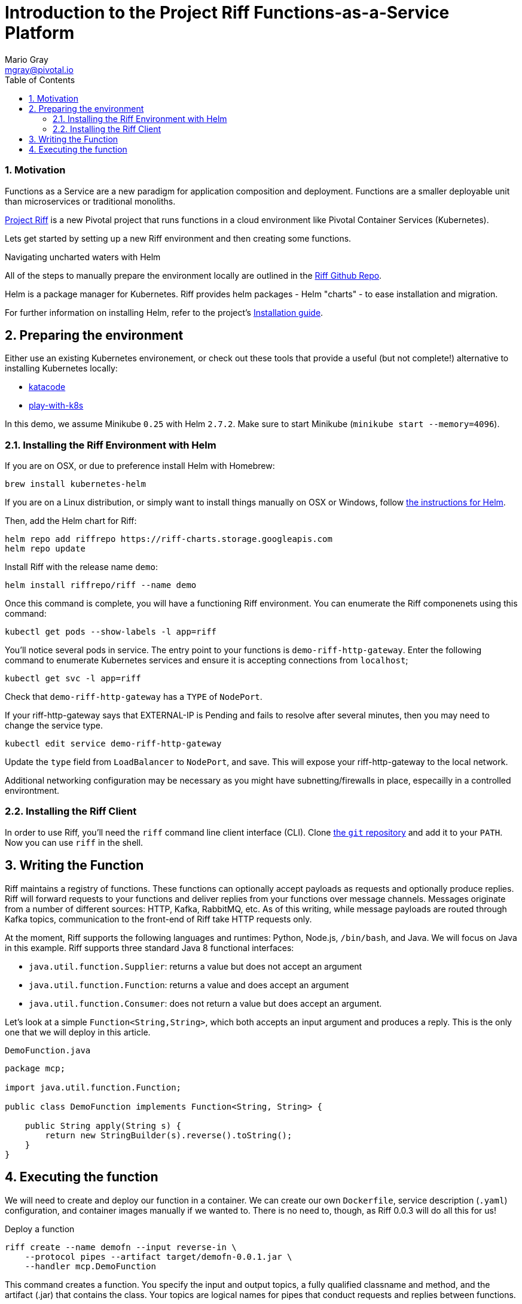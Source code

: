 = Introduction to the Project Riff Functions-as-a-Service Platform
Mario Gray <mgray@pivotal.io>
:Author Initials: MVG
:toc:
:icons:
:numbered:
:website: https://github.com/projectRiff/Riff=

=== Motivation
Functions as a Service are a new paradigm for application composition and deployment.
Functions are a smaller deployable unit than microservices or traditional monoliths.

https://projectRiff.io/[Project Riff] is a new Pivotal project that runs functions in a 
cloud environment like Pivotal Container Services (Kubernetes).

Lets get started by setting up a new Riff environment and then creating some functions.

.Navigating uncharted waters with Helm
**********************************************************************

All of the steps to manually prepare the environment locally are
outlined in the https://github.com/projectRiff/Riff[Riff Github Repo].

Helm is a package manager for Kubernetes. Riff provides helm packages
- Helm "charts" - to ease installation and migration.

For further information on installing Helm, refer to the project's 
https://docs.helm.sh/using_helm/#from-script[Installation guide].

**********************************************************************

[[X7]]
== Preparing the environment
Either use an existing Kubernetes environement, or check out these 
tools that provide a useful (but not complete!) alternative to
installing Kubernetes locally:

* https://www.katacoda.com/courses/Kubernetes/playground[katacode]
* https://labs.play-with-k8s.com/[play-with-k8s]

In this demo, we assume Minikube `0.25` with Helm `2.7.2`.
Make sure to start Minikube (`minikube start --memory=4096`).

[[X8]]
=== Installing the Riff Environment with Helm

If you are on OSX, or due to preference install Helm with Homebrew:

[source,script,indent=0]
----
brew install kubernetes-helm
----

If you are on a Linux distribution, or simply want to install things manually on OSX or Windows,
follow https://github.com/Kubernetes/helm[the instructions for Helm].

Then, add the Helm chart for Riff:

[source,script,indent=0]
----
helm repo add riffrepo https://riff-charts.storage.googleapis.com
helm repo update
----

Install Riff with the release name `demo`:

[source,script,indent=0]
----
helm install riffrepo/riff --name demo
----

Once this command is complete, you will have a functioning Riff
environment. You can enumerate the Riff componenets using this command:

[source,script,indent=0]
----
kubectl get pods --show-labels -l app=riff
----

You'll notice several pods in service. The entry point to your functions
is `demo-riff-http-gateway`. Enter the following command to enumerate
Kubernetes services and ensure it is accepting connections from `localhost`;

[source,script,indent=0]
----
kubectl get svc -l app=riff
----

Check that `demo-riff-http-gateway` has a `TYPE` of `NodePort`.

**********************************************************************
If your riff-http-gateway says that EXTERNAL-IP is Pending and fails
to resolve after several minutes, then you may need to change the 
service type.

[source,script,indent=0]
----
kubectl edit service demo-riff-http-gateway
----
Update the `type` field from `LoadBalancer` to `NodePort`, and save.
This will expose your riff-http-gateway to the local network.

Additional networking configuration may be necessary as you might 
have subnetting/firewalls in place, especailly in a controlled 
environtment.
**********************************************************************

=== Installing the Riff Client

In order to use Riff, you'll need the `riff` command line client interface (CLI).
Clone https://github.com/projectRiff/Riff[the `git` repository] and add it to your `PATH`.
Now you can use `riff` in the shell.

== Writing the Function

Riff maintains a registry of functions. These functions can optionally accept payloads as requests
and optionally produce replies. Riff will forward requests to your functions and deliver replies
from your functions over message channels. Messages originate from a number of different sources:
HTTP, Kafka, RabbitMQ, etc. As of this writing, while message payloads are routed through Kafka 
topics, communication to the front-end of Riff take HTTP requests only.

At the moment, Riff supports the following languages and runtimes: Python, Node.js, `/bin/bash`, and Java.
We will focus on Java in this example. Riff supports three standard Java 8 functional interfaces:

* `java.util.function.Supplier`: returns a value but does not accept an argument
* `java.util.function.Function`: returns a value and does accept an argument
* `java.util.function.Consumer`: does not return a value but does accept an argument.

Let's look at a simple `Function<String,String>`, which both accepts an input argument and
produces a reply. This is the only one that we will deploy in this article.

.`DemoFunction.java`
[source,java,indent=0]
----
package mcp;

import java.util.function.Function;

public class DemoFunction implements Function<String, String> {

    public String apply(String s) {
        return new StringBuilder(s).reverse().toString();
    }
}
----

== Executing the function

We will need to create and deploy our function in a container. We can create our own `Dockerfile`,
service description (`.yaml`) configuration, and container images manually if we wanted to.
There is no need to, though, as Riff 0.0.3 will do all this for us!

.Deploy a function
[source,script]
----
riff create --name demofn --input reverse-in \
    --protocol pipes --artifact target/demofn-0.0.1.jar \
    --handler mcp.DemoFunction
----

This command creates a function. You specify the input and output topics, a fully
qualified classname and method, and the artifact (.jar) that contains the class.
Your topics are logical names for pipes that conduct requests and replies between
functions.

The following command will locate your `riff-http-gateway`'s IP and port,
then create an HTTP request that will be sent to the `reverse-in` topic.
We tell Riff to wait for a response payload from the input topic with
the `--reply` parameter.

.Invoke the function using the `riff` CLI.
[source,script]
----
riff publish --input reverse-in --data GNIRPS --reply
----

Riff will publish 'GNIRPS' data to the 'reverse-in' topic. By 
specifying `--reply` in the riff command, we are requesting that riff 
await for retured data to print to the console.

